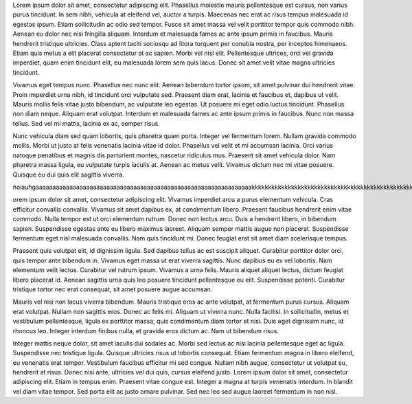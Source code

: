 .. title: Post de Prueba 2
.. slug: post-de-prueba-2
.. date: 2020-03-20 16:21:07 UTC-03:00
.. tags: test, pruebas, dios
.. category: test, pruebas, uuuuu
.. link: 
.. description: Post lorem ipsum par probar
.. type: text
.. author: Marco



Lorem ipsum dolor sit amet, consectetur adipiscing elit. Phasellus molestie mauris pellentesque est cursus, non varius purus tincidunt. In sem nibh, vehicula at eleifend vel, auctor a turpis. Maecenas nec erat ac risus tempus malesuada id egestas ipsum. Etiam sollicitudin ac odio sed tempor. Fusce sit amet massa vel velit porttitor tempor quis commodo nibh. Aenean eu dolor nec nisi fringilla aliquam. Interdum et malesuada fames ac ante ipsum primis in faucibus. Mauris hendrerit tristique ultricies. Class aptent taciti sociosqu ad litora torquent per conubia nostra, per inceptos himenaeos. Etiam quis metus a elit placerat consectetur at ac sapien. Morbi vel nisl elit. Pellentesque ultrices, orci vel gravida imperdiet, quam enim tincidunt elit, eu malesuada lorem sem quis lacus. Donec sit amet velit vitae magna ultricies tincidunt.

Vivamus eget tempus nunc. Phasellus nec nunc elit. Aenean bibendum tortor ipsum, sit amet pulvinar dui hendrerit vitae. Proin imperdiet urna nibh, id tincidunt orci vulputate sed. Praesent diam erat, lacinia et faucibus et, dapibus ut velit. Mauris mollis felis vitae justo bibendum, ac vulputate leo egestas. Ut posuere mi eget odio luctus tincidunt. Phasellus non diam neque. Aliquam erat volutpat. Interdum et malesuada fames ac ante ipsum primis in faucibus. Nunc non massa tellus. Sed vel mi mattis, lacinia ex ac, semper risus.

Nunc vehicula diam sed quam lobortis, quis pharetra quam porta. Integer vel fermentum lorem. Nullam gravida commodo mollis. Morbi ut justo at felis venenatis lacinia vitae id dolor. Phasellus vel velit et mi accumsan lacinia. Orci varius natoque penatibus et magnis dis parturient montes, nascetur ridiculus mus. Praesent sit amet vehicula dolor. Nam pharetra massa ligula, eu vulputate turpis iaculis at. Aenean ac metus velit. Vivamus dictum nec mi vitae posuere. Quisque eu dui quis elit sagittis viverra. 

ñoiauhgaaaaaaaaaaaaaaaaaaaaaaaaaaaaaaaaaaaaaaaaaaaaaaaaaaaaaaaaaaaaaaaakkkkkkkkkkkkkkkkkkkkkkkkkkkkkkkkkkkkkkkkkkkkkkkkkkkkkkkkkkkkkkkkkkkkk

orem ipsum dolor sit amet, consectetur adipiscing elit. Vivamus imperdiet arcu a purus elementum vehicula. Cras efficitur convallis convallis. Vivamus sit amet dapibus ex, at condimentum libero. Praesent faucibus hendrerit enim vitae commodo. Nulla tempor est ut orci elementum rutrum. Donec non lectus arcu. Duis a hendrerit libero, in bibendum sapien. Suspendisse egestas ante eu libero maximus laoreet. Aliquam semper mattis augue non placerat. Suspendisse fermentum eget nisl malesuada convallis. Nam quis tincidunt mi. Donec feugiat erat sit amet diam scelerisque tempus.

Praesent quis volutpat elit, id dignissim ligula. Sed dapibus tellus ac est suscipit aliquet. Curabitur porttitor dolor orci, quis tempor ante bibendum in. Vivamus eget massa ut erat viverra sagittis. Nunc dapibus eu ex vel lobortis. Nam elementum velit lectus. Curabitur vel rutrum ipsum. Vivamus a urna felis. Mauris aliquet aliquet lectus, dictum feugiat libero placerat id. Aenean sagittis urna quis leo posuere tincidunt pellentesque eu elit. Suspendisse potenti. Curabitur tristique tortor nec erat consequat, sit amet posuere augue accumsan.

Mauris vel nisi non lacus viverra bibendum. Mauris tristique eros ac ante volutpat, at fermentum purus cursus. Aliquam erat volutpat. Nullam non sagittis eros. Donec ac felis mi. Aliquam ut viverra nunc. Nulla facilisi. In sollicitudin, metus et vestibulum pellentesque, ligula ex porttitor massa, quis condimentum diam tortor et nisi. Duis eget dignissim nunc, id rhoncus leo. Integer interdum finibus nulla, et gravida eros dictum ac. Nam ut bibendum risus.

Integer mattis neque dolor, sit amet iaculis dui sodales ac. Morbi sed lectus ac nisi lacinia pellentesque eget ac ligula. Suspendisse nec tristique ligula. Quisque ultricies risus ut lobortis consequat. Etiam fermentum magna in libero eleifend, eu venenatis erat tempor. Vestibulum faucibus efficitur mi sed congue. Nullam nibh augue, consectetur ut volutpat eu, hendrerit at risus. Donec nisi ante, ultricies vel dui quis, cursus eleifend justo. Lorem ipsum dolor sit amet, consectetur adipiscing elit. Etiam in tempus enim. Praesent vitae congue est. Integer a magna at turpis venenatis interdum. In blandit vel diam vitae tempor. Sed porta elit ac justo ornare pulvinar. Sed nec leo sed augue laoreet fermentum in non nisl. 